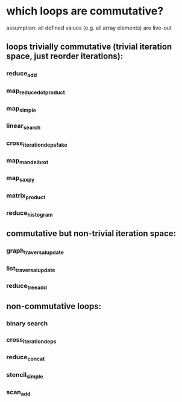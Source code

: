* which loops are commutative?
  assumption: all defined values (e.g. all array elements) are live-out
** loops trivially commutative (trivial iteration space, just reorder iterations):
*** reduce_add
*** map_reduce_dot_product
*** map_simple
*** linear_search
*** cross_iteration_deps_fake
*** map_mandelbrot
*** map_saxpy
*** matrix_product
*** reduce_histogram
** commutative but non-trivial iteration space:
*** graph_traversal_update
*** list_traversal_update
*** reduce_tree_add
** non-commutative loops:
*** binary search
*** cross_iteration_deps
*** reduce_concat
*** stencil_simple
*** scan_add
